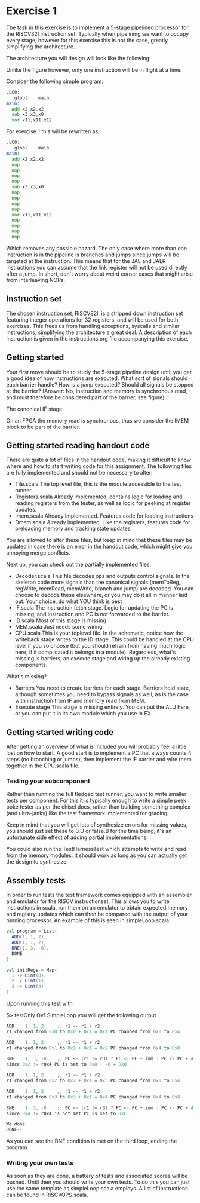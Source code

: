 * Exercise 1
  The task in this exercise is to implement a 5-stage pipelined processor for the RISCV32I instruction set.
  Typically when pipelining we want to occupy every stage, however for this exercise this is not the case, 
  greatly simplifying the architecture.

  The architecture you will design will look like the following:
   [[./pics/5stage.png]]
   
  Unlike the figure however, only one instruction will be in flight at a time.
  
  Consider the following simple program:
  
  #+begin_src asm
    .LC0:
      .globl	main
    main:
      add x2,x2,x2
      sub x3,x3,x0
      xor x11,x11,x12
  #+end_src
  
  For exercise 1 this will be rewritten as:
  
  #+begin_src asm
    .LC0:
      .globl	main
    main:
      add x2,x2,x2
      nop
      nop
      nop
      nop
      sub x3,x3,x0
      nop
      nop
      nop
      nop
      xor x11,x11,x12
      nop
      nop
      nop
      nop
  #+end_src

  Which removes any possible hazard.
  The only case where more than one instruction is in the pipeline is branches and jumps since
  jumps will be targeted at the instruction.
  This means that for the JAL and JALR instructions you can assume that the link register will
  not be used directly after a jump.
  In short, don't worry about weird corner cases that might arise from interleaving NOPs.
  
** Instruction set
   The chosen instruction set, RISCV32I, is a stripped down instruction set featuring integer 
   operations for 32 registers, and will be used for both exercises.
   This frees us from handling exceptions, syscalls and similar instructions, simplifying the 
   architecture a great deal.
   A description of each instruction is given in the instructions.org file accompanying this
   exercise.
   
** Getting started
   Your first move should be to study the 5-stage pipeline design until you get a good idea of 
   how instructions are executed.
   What sort of signals should each barrier handle? How is a jump executed? Should all signals
   be stopped at the barrier? (Answer: No, instruction and memory is synchronous read, and must
   therefore be considered part of the barrier, see figure)

   [[./pics/IF.png]]
   
   The canonical IF stage
   
   [[./pics/bypassed.png]]
   
   On an FPGA the memory read is synchronous, thus we consider the IMEM block to be part of the
   barrier.
   
   
** Getting started reading handout code
   There are quite a lot of files in the handout code, making it difficult to know where and how
   to start writing code for this assignment.
   The following files are fully implemented and should not be necessary to alter:
   + Tile.scala
     The top level file, this is the module accessible to the test runner.
   + Registers.scala
     Already implemented, contains logic for loading and reading registers from the tester, 
     as well as logic for peeking at register updates.
   + Imem.scala
     Already implemented. Features code for loading instructions
   + Dmem.scala
     Already implemented. Like the registers, features code for preloading memory and tracking state 
     updates.

   You are allowed to alter these files, but keep in mind that these files may be updated in case there
   is an error in the handout code, which might give you annoying merge conflicts.
   
   Next up, you can check out the partially implemented files.
   + Decoder.scala
     This file decodes ops and outputs control signals. In the skeleton code
     more signals than the canonical signals (memToReg, regWrite, memRead,
     memWrite, branch and jump) are decoded. You can choose to decode these
     elsewhere, or you may do it all in manner laid out. Your choice, do what
     YOU think is best
   + IF.scala
     The instruction fetch stage.
     Logic for updating the PC is missing, and instruction and PC is not forwarded
     to the barrier.
   + ID.scala
     Most of this stage is missing
   + MEM.scala
     Just needs some wiring
   + CPU.scala
     This is your toplevel file. In the schematic, notice how the writeback stage writes
     to the ID stage. This could be handled at the CPU level if you so choose (but you 
     should refrain from having much logic here, if it complicated it belongs in a module).
     Regardless, what's missing is barriers, an execute stage and wiring up the already
     existing components.
   
   What's missing?
   + Barriers
     You need to create barriers for each stage.
     Barriers hold state, although sometimes you need to bypass signals as well, as is the
     case with instruction from IF and memory read from MEM.
   + Execute stage
     This stage is missing entirely.
     You can put the ALU here, or you can put it in its own module which you use in EX.

** Getting started writing code
   After getting an overview of what is included you will probably feel a little lost on 
   how to start.
   A good start is to implement a PC that always counts 4 steps (no branching or jumps),
   then implement the IF barrier and wire them together in the CPU.scala file.

*** Testing your subcomponent
    Rather than running the full fledged test runner, you want to write smaller tests per
    component.
    For this it is typically enough to write a simple peek poke tester as per the chisel 
    docs, rather than building something complex (and ultra-janky) like the test framework
    implemented for grading.
    
    Keep in mind that you will get lots of synthesize errors for missing values, you should
    just set these to 0.U or false.B for the time being, it's an unfortunate side effect
    of adding partial implementations.
    
    You could also run the TestHarnessTest which attempts to write and read from the memory modules.
    It should work as long as you can actually get the design to synthesize.

** Assembly tests
   In order to run tests the test framework comes equipped with an assembler and emulator for
   the RISCV instructionset.
   This allows you to write instructions in scala, run them on an emulator to obtain expected 
   memory and registry updates which can then be compared with the output of your running processor.
   An example of this is seen in simpleLoop.scala:
   #+begin_src scala
     val program = List(
       ADD(1, 1, 2),
       ADD(1, 1, 2),
       BNE(1, 3, -8),
       DONE
     )
 
     val initRegs = Map(
       1 -> Uint(0),
       2 -> Uint(1),
       3 -> Uint(4)
     )
   #+end_src
   Upon running this test with 
   
   $> testOnly Ov1.SimpleLoop you will get the following output
   
   #+begin_src scala
     ADD    1, 1, 2  	;; r1 <- r1 + r2 
     r1 changed from 0x0 to 0x0 + 0x1 = 0x1	PC changed from 0x0 to 0x4
     
     ADD    1, 1, 2  	;; r1 <- r1 + r2 
     r1 changed from 0x1 to 0x1 + 0x1 = 0x2	PC changed from 0x4 to 0x8
     
     BNE    1, 3, -8 	;; PC <- (r1 != r3) ? PC <- PC + imm : PC <- PC + 4
     since 0x2 != r0x4 PC is set to 0x8 + -8 = 0x0
     
     ADD    1, 1, 2  	;; r1 <- r1 + r2 
     r1 changed from 0x2 to 0x2 + 0x1 = 0x3	PC changed from 0x0 to 0x4
     
     ADD    1, 1, 2  	;; r1 <- r1 + r2 
     r1 changed from 0x3 to 0x3 + 0x1 = 0x4	PC changed from 0x4 to 0x8
     
     BNE    1, 3, -8 	;; PC <- (r1 != r3) ? PC <- PC + imm : PC <- PC + 4
     since 0x4 != r0x4 is not met PC is set to 0xC
     
     We done
     DONE--
   #+end_src

   As you can see the BNE condition is met on the third loop, ending the program.
   
*** Writing your own tests
    As soon as they are done, a battery of tests and associated scores will be pushed.
    Until then you should write your own tests.
    To do this you can just use the same template as simpleLoop.scala employs.
    A list of instructions can be found in RISCVOPS.scala.
